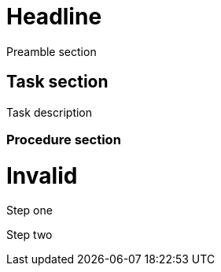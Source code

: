 = Headline

Preamble section

== Task section

Task description

=== Procedure section

= Invalid

Step one

Step two